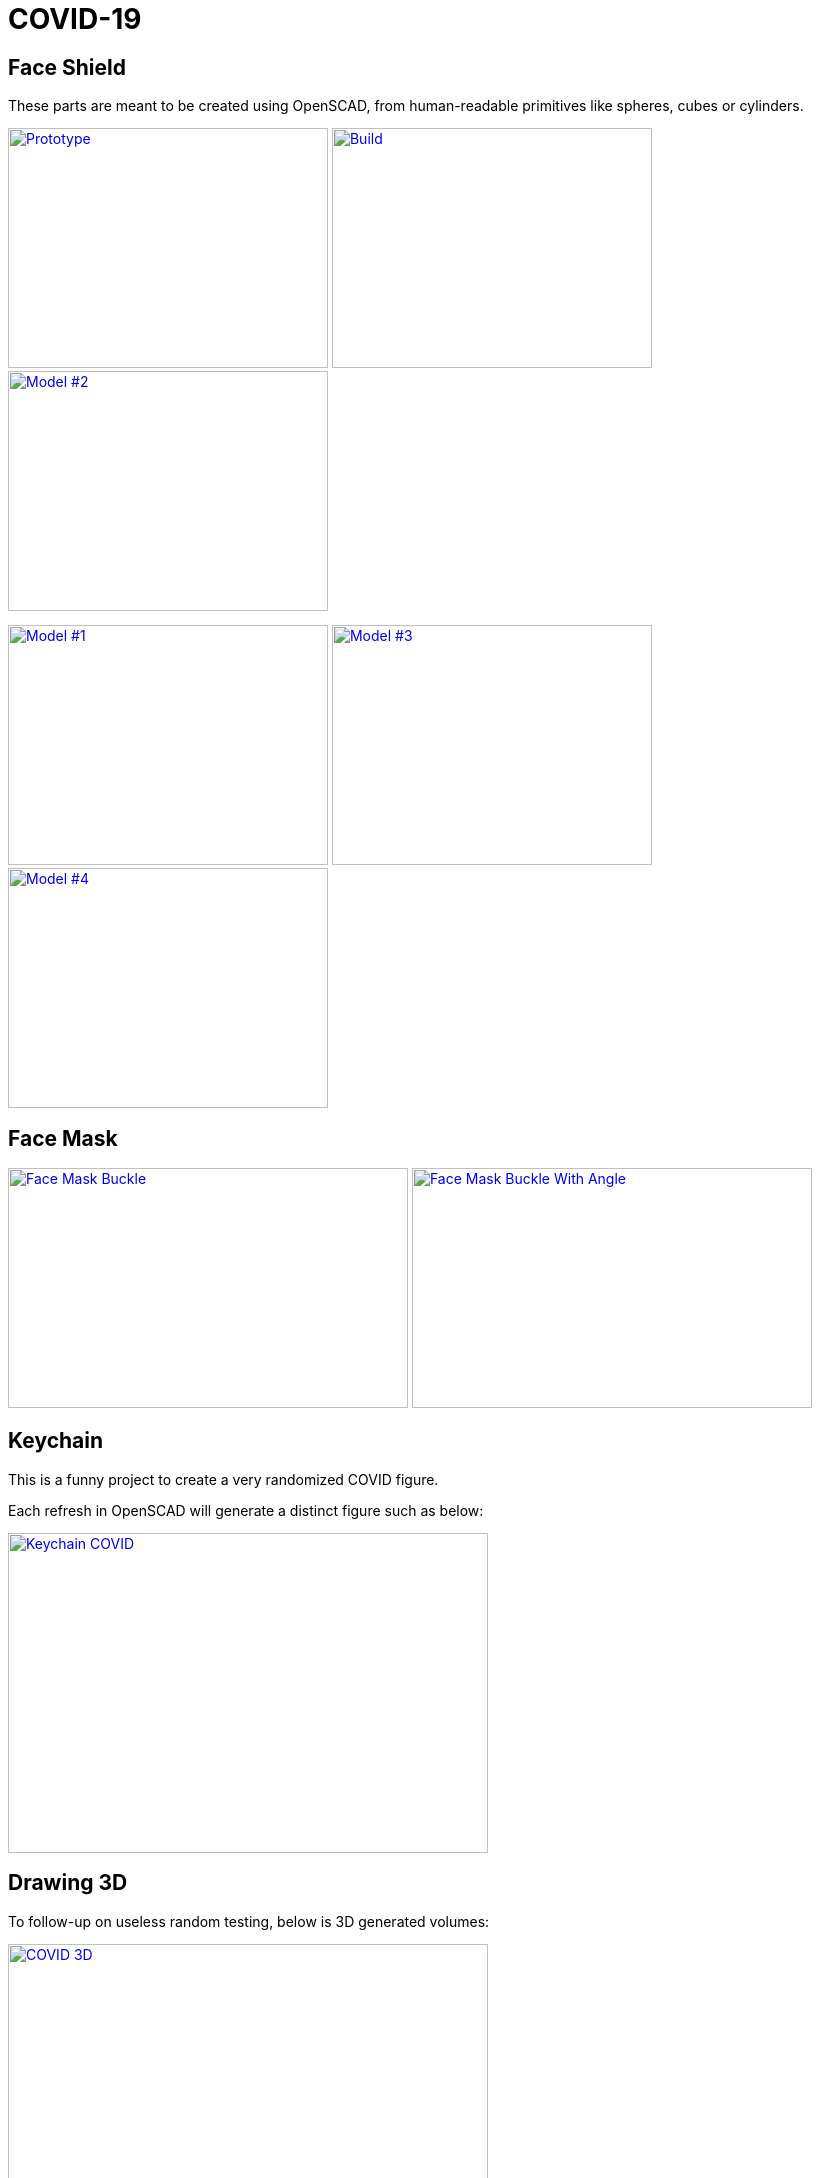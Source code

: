 = COVID-19

== Face Shield

These parts are meant to be created using OpenSCAD, from human-readable primitives like spheres, cubes or cylinders.

image:{rootdir}/models/covid-19/face-shield/face-shield-model-2-proto.png[Prototype,320,240,link="{giturl}/models/covid-19/face-shield/face-shield-model-2.scad"] image:{rootdir}/models/covid-19/face-shield/face-shield-model-2-build.png[Build,320,240,link="{giturl}/models/covid-19/face-shield/face-shield-model-2.scad"] image:{rootdir}/models/covid-19/face-shield/face-shield-model-2.png[Model #2,320,240,link="{giturl}/models/covid-19/face-shield/face-shield-model-2.scad"]

image:{rootdir}/models/covid-19/face-shield/face-shield-model-1.png[Model #1,320,240,link="{giturl}/models/covid-19/face-shield/face-shield-model-1.scad"] image:{rootdir}/models/covid-19/face-shield/face-shield-model-3.png[Model #3,320,240,link="{giturl}/models/covid-19/face-shield/face-shield-model-3.scad"] image:{rootdir}/models/covid-19/face-shield/face-shield-model-4.png[Model #4,320,240,link="{giturl}/models/covid-19/face-shield/face-shield-model-4.scad"]

== Face Mask

image:{rootdir}/models/covid-19/face-mask/face-mask-buckle.png[Face Mask Buckle,400,240, link="{giturl}/models/covid-19/face-mask/face-mask-buckle.scad"] image:{rootdir}/models/covid-19/face-mask/face-mask-buckle-v2.png[Face Mask Buckle With Angle,400,240, link="{giturl}/models/covid-19/face-mask/face-mask-buckle-v2.scad"]

== Keychain

This is a funny project to create a very randomized COVID figure.

Each refresh in OpenSCAD will generate a distinct figure such as below:

image:{rootdir}/models/covid-19/keychain-covid/keychain-covid-mix-color.png[Keychain COVID, 480,320, link="{giturl}/models/covid-19/keychain-covid/keychain-covid.scad"]

== Drawing 3D

To follow-up on useless random testing, below is 3D generated volumes:

image:{rootdir}/models/covid-19/keychain-covid/keychain-covid-3d-mix00.png[COVID 3D,480,320,link="{giturl}/models/covid-19/keychain-covid/keychain-covid-3d.scad"] image:{rootdir}/models/covid-19/keychain-covid/keychain-covid-3d-mix01.png[COVID 3D,480,320,link="{giturl}/models/covid-19/keychain-covid/keychain-covid-3d.scad"]

// image:{rootdir}/models/covid-19/keychain-covid/keychain-covid-3d-mix02.png[COVID 3D,640,400]
// image:{rootdir}/models/covid-19/keychain-covid/keychain-covid-3d-mix03.png[COVID 3D,640,400]
